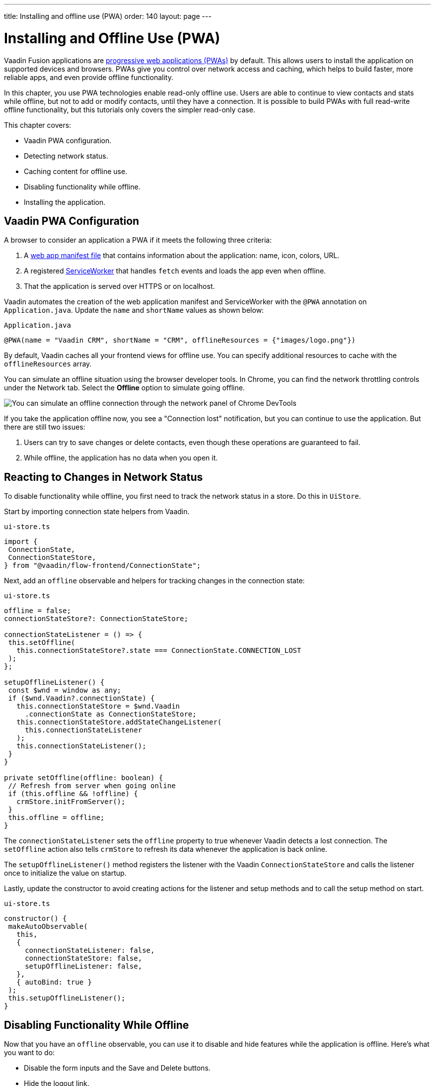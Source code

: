 ---
title: Installing and offline use (PWA)
order: 140
layout: page
---

= Installing and Offline Use (PWA)

Vaadin Fusion applications are https://vaadin.com/pwa[progressive web applications (PWAs)] by default. 
This allows users to install the application on supported devices and browsers. 
PWAs give you control over network access and caching, which helps to build faster, more reliable apps, and even provide offline functionality. 

In this chapter, you use PWA technologies enable read-only offline use. 
Users are able to continue to view contacts and stats while offline, but not to add or modify contacts, until they have a connection. 
It is possible to build PWAs with full read-write offline functionality, but this tutorials only covers the simpler read-only case. 

This chapter covers:

* Vaadin PWA configuration.
* Detecting network status.
* Caching content for offline use.
* Disabling functionality while offline.
* Installing the application.

== Vaadin PWA Configuration

A browser to consider an application a PWA if it meets the following three criteria:

1. A https://vaadin.com/pwa/learn/web-app-manifest[web app manifest file] that contains information about the application: name, icon, colors, URL. 
2. A registered https://vaadin.com/pwa/learn/serviceworker[ServiceWorker] that handles `fetch` events and loads the app even when offline. 
3. That the application is served over HTTPS or on localhost.

Vaadin automates the creation of the web application manifest and ServiceWorker with the `@PWA` annotation on `Application.java`. 
Update the `name` and `shortName` values as shown below:

.`Application.java`
[source,java]
----
@PWA(name = "Vaadin CRM", shortName = "CRM", offlineResources = {"images/logo.png"})
----

By default, Vaadin caches all your frontend views for offline use. 
You can specify additional resources to cache with the `offlineResources` array. 

You can simulate an offline situation using the browser developer tools. 
In Chrome, you can find the network throttling controls under the Network tab. 
Select the **Offline** option to simulate going offline.  

image::images/network-tools.png[You can simulate an offline connection through the network panel of Chrome DevTools]

If you take the application offline now, you see a "Connection lost" notification, but you can continue to use the application. 
But there are still two issues: 

1. Users can try to save changes or delete contacts, even though these operations are guaranteed to fail. 
2. While offline, the application has no data when you open it.

== Reacting to Changes in Network Status

To disable functionality while offline, you first need to track the network status in a store. 
Do this in `UiStore`. 

Start by importing connection state helpers from Vaadin. 

.`ui-store.ts`
[source,typescript]
----
import {
 ConnectionState,
 ConnectionStateStore,
} from "@vaadin/flow-frontend/ConnectionState";
----

Next, add an `offline` observable and helpers for tracking changes in the connection state: 

.`ui-store.ts`
[source,typescript]
----
offline = false;
connectionStateStore?: ConnectionStateStore;
 
connectionStateListener = () => {
 this.setOffline(
   this.connectionStateStore?.state === ConnectionState.CONNECTION_LOST
 );
};
 
setupOfflineListener() {
 const $wnd = window as any;
 if ($wnd.Vaadin?.connectionState) {
   this.connectionStateStore = $wnd.Vaadin
     .connectionState as ConnectionStateStore;
   this.connectionStateStore.addStateChangeListener(
     this.connectionStateListener
   );
   this.connectionStateListener();
 }
}
 
private setOffline(offline: boolean) {
 // Refresh from server when going online
 if (this.offline && !offline) {
   crmStore.initFromServer();
 }
 this.offline = offline;
}
----

The `connectionStateListener` sets the `offline` property to true whenever Vaadin detects a lost connection. 
The `setOffline` action also tells `crmStore` to refresh its data whenever the application is back online. 

The `setupOfflineListener()` method registers the listener with the Vaadin `ConnectionStateStore` and calls the listener once to initialize the value on startup. 

Lastly, update the constructor to avoid creating actions for the listener and setup methods and to call the setup method on start. 

.`ui-store.ts`
[source,typescript,highlight=5-7;11]
----
constructor() {
 makeAutoObservable(
   this,
   {
     connectionStateListener: false,
     connectionStateStore: false,
     setupOfflineListener: false,
   },
   { autoBind: true }
 );
 this.setupOfflineListener();
}
----

== Disabling Functionality While Offline

Now that you have an `offline` observable, you can use it to disable and hide features while the application is offline. 
Here's what you want to do: 

* Disable the form inputs and the Save and Delete buttons.
* Hide the logout link.
* Disable the login form.

Begin by updating the form. 
Add `uiStore` to the existing `crmStore` import statement. 

.`contact-form.ts`
[source,typescript]
----
import { crmStore, uiStore } from 'Frontend/stores/app-store';
----

Next, use the `offline` state to disable components when the application is offline: 

.`contact-form.ts`
[source,typescript,highlight=7;12;17;24;31;39;46]
----
render() {
 const { model } = this.binder;
 return html`
   <vaadin-text-field
     label="First name"
     ?disabled=${uiStore.offline}
     ...=${field(model.firstName)}
   ></vaadin-text-field>
   <vaadin-text-field
     label="Last name"
     ?disabled=${uiStore.offline}
     ...=${field(model.lastName)}
   ></vaadin-text-field>
   <vaadin-text-field
     label="Email"
     ?disabled=${uiStore.offline}
     ...=${field(model.email)}
   ></vaadin-text-field>
   <vaadin-combo-box
     label="Status"
     .items=${crmStore.statuses}
     ?disabled=${uiStore.offline}
     item-label-path="name"
     ...=${field(model.status)}
   ></vaadin-combo-box>
 
   <vaadin-combo-box
     label="Company"
     item-label-path="name"
     .items=${crmStore.companies}
     ?disabled=${uiStore.offline}
     ...=${field(model.company)}
   >
   </vaadin-combo-box>
   <div class="buttons se-s">
     <vaadin-button
       theme="primary"
       @click=${this.save}
       ?disabled=${this.binder.invalid || uiStore.offline}
     >
       ${this.binder.value.id ? "Save" : "Create"}
     </vaadin-button>
     <vaadin-button
       theme="error"
       @click=${listViewStore.delete}
       ?disabled=${!this.binder.value.id || uiStore.offline}
     >
       Delete
     </vaadin-button>
     <vaadin-button theme="tertiary" @click=${listViewStore.cancelEdit}>
       Cancel
     </vaadin-button>
   </div>
 `;
}
----

Hide the logout button while offline as it has no effect. 

In the main layout, import `uiStore`, then use the `offline` state to toggle the `hidden` attribute of the link.

.`main-layout.ts`
[source,typescript]
----
import { uiStore } from './stores/app-store';
----

.`main-layout.ts`
[source,html]
----
<a href="/logout" class="ms-auto" ?hidden=${uiStore.offline}>Log out</a>
----

Lastly, update the login view to disable the login button when the application is offline. 
You cannot authenticate the user or fetch data if they weren't logged in before losing their connection. 

Again, import the store and use the state to disable the form. 

.`login-view.ts`
[source,html,highlight=6;9-12]
----
<h1>Vaadin CRM</h1>
<vaadin-login-form
 no-forgot-password
 @login=${this.login}
 .error=${this.error}
 ?disabled=${uiStore.offline}
>
</vaadin-login-form>
${uiStore.offline
 ? html` <b>You are offline. Login is only available while online.</b> `
 : nothing}
----

Show a helpful message to users explaining why the login functionality isn't available when offline. 
(Import the `nothing` token from `lit-html`.)

== Caching Content to Start the Application While Offline

The application now works well offline, as long as you were online when you launched it. 
But if you start it while offline, you are greeted by an empty grid and no data. 

You can solve this by caching server responses and using the cached data if there is no connection when starting.
Only cache data once the user is authenticated, and clear it when they log out. 

Begin by creating a helper for caching requests, `frontend/stores/cacheable.ts`:

.`cacheable.ts`
[source,typescript]
----
const CACHE_NAME = 'crm-cache';
 
export async function cacheable<T>(
 fn: () => Promise<T>,
 key: string,
 defaultValue: T
) {
 let result;
 try {
   // retrive the data from backend.
   result = await fn();
   // save the data to localStorage.
   const cache = getCache();
   cache[key] = result;
   localStorage.setItem(CACHE_NAME, JSON.stringify(cache));
 } catch {
   // if failed to retrieve the data from backend, try localStorage.
   const cache = getCache();
   const cached = cache[key];
   // use the cached data if available, otherwise the default value.
   result = result = cached === undefined ? defaultValue : cached;
 
 }
 
 return result;
}
 
function getCache(): any {
 const cache = localStorage.getItem(CACHE_NAME) || '{}';
 return JSON.parse(cache);
}
 
export function clearCache() {
 localStorage.removeItem(CACHE_NAME);
}
----

The helper exports two functions: 

* `cacheable()`, which takes in an async endpoint method, a cache key name, and a default value. 
When online, it fetches the data from the endpoint and stores it in localStorage using the key before returning it. 
If offline, it instead attempts to return a stored value from localStorage, if one exists.
* `clearCache()`, clears the cache from localStorage.

Update the `initFromServer()` method in `crm-store.ts` to use the `cacheable()` helper, and default to an empty value.

.`crm-store.ts`
[source,typescript]
----
async initFromServer() {
 const data = await cacheable(
   endpoint.getCrmData,
   "crm",
   CrmDataModel.createEmptyValue()
 );
 
 runInAction(() => {
   this.contacts = data.contacts;
   this.companies = data.companies;
   this.statuses = data.statuses;
 });
}

----

== Installing the Application

The CRM application is now a functional PWA and can be installed on supported browsers. 
**Installing works only on localhost and when serving over HTTPS.**

In Chrome, you can install the application through the install icon in the address bar. 

image::images/install-prompt.png[Install prompt in Chrome]

Once the application is installed, it opens in its own window with its own icon. 

image::images/installed-app.png[Installed application running in its own window]
